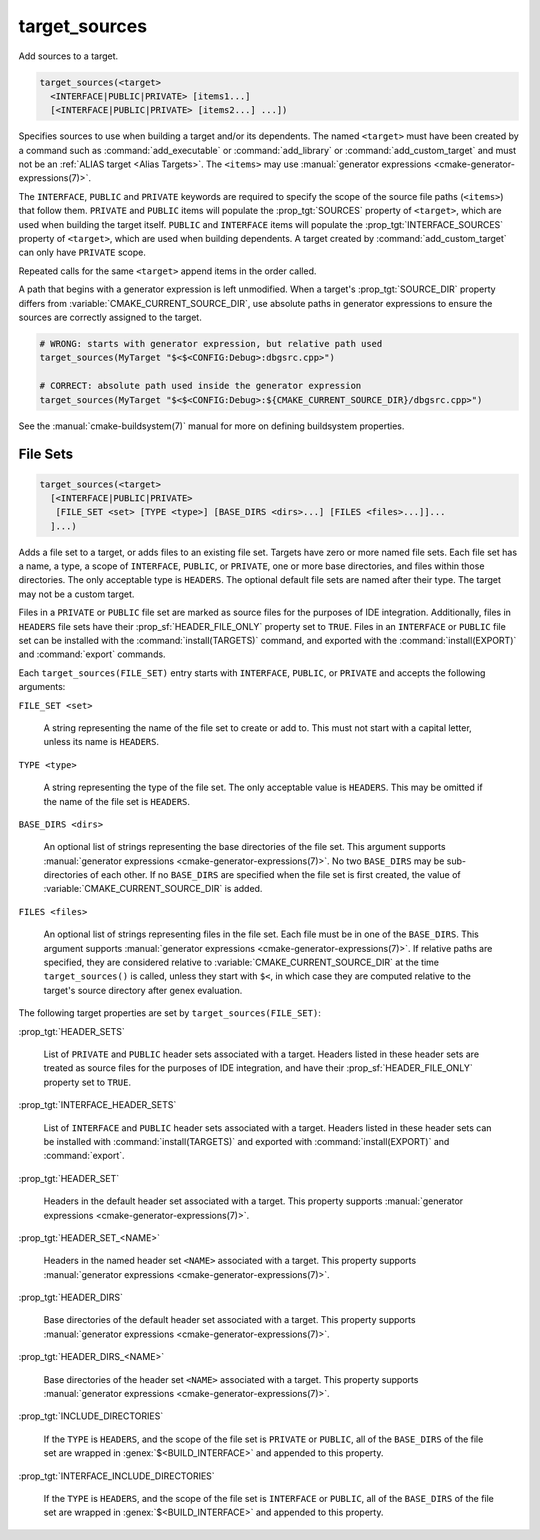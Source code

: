 target_sources
--------------

.. versionadded:: 3.1

Add sources to a target.

.. code-block:: cmake

  target_sources(<target>
    <INTERFACE|PUBLIC|PRIVATE> [items1...]
    [<INTERFACE|PUBLIC|PRIVATE> [items2...] ...])

Specifies sources to use when building a target and/or its dependents.
The named ``<target>`` must have been created by a command such as
:command:`add_executable` or :command:`add_library` or
:command:`add_custom_target` and must not be an
:ref:`ALIAS target <Alias Targets>`.  The ``<items>`` may use
:manual:`generator expressions <cmake-generator-expressions(7)>`.

.. versionadded:: 3.20
  ``<target>`` can be a custom target.

The ``INTERFACE``, ``PUBLIC`` and ``PRIVATE`` keywords are required to
specify the scope of the source file paths (``<items>``) that follow
them.  ``PRIVATE`` and ``PUBLIC`` items will populate the :prop_tgt:`SOURCES`
property of ``<target>``, which are used when building the target itself.
``PUBLIC`` and ``INTERFACE`` items will populate the
:prop_tgt:`INTERFACE_SOURCES` property of ``<target>``, which are used
when building dependents.  A target created by :command:`add_custom_target`
can only have ``PRIVATE`` scope.

Repeated calls for the same ``<target>`` append items in the order called.

.. versionadded:: 3.3
  Allow exporting targets with :prop_tgt:`INTERFACE_SOURCES`.

.. versionadded:: 3.11
  Allow setting ``INTERFACE`` items on
  :ref:`IMPORTED targets <Imported Targets>`.

.. versionchanged:: 3.13
  Relative source file paths are interpreted as being relative to the current
  source directory (i.e. :variable:`CMAKE_CURRENT_SOURCE_DIR`).
  See policy :policy:`CMP0076`.

A path that begins with a generator expression is left unmodified.
When a target's :prop_tgt:`SOURCE_DIR` property differs from
:variable:`CMAKE_CURRENT_SOURCE_DIR`, use absolute paths in generator
expressions to ensure the sources are correctly assigned to the target.

.. code-block:: cmake

  # WRONG: starts with generator expression, but relative path used
  target_sources(MyTarget "$<$<CONFIG:Debug>:dbgsrc.cpp>")

  # CORRECT: absolute path used inside the generator expression
  target_sources(MyTarget "$<$<CONFIG:Debug>:${CMAKE_CURRENT_SOURCE_DIR}/dbgsrc.cpp>")

See the :manual:`cmake-buildsystem(7)` manual for more on defining
buildsystem properties.

File Sets
^^^^^^^^^

.. versionadded:: 3.23

.. code-block:: cmake

  target_sources(<target>
    [<INTERFACE|PUBLIC|PRIVATE>
     [FILE_SET <set> [TYPE <type>] [BASE_DIRS <dirs>...] [FILES <files>...]]...
    ]...)

Adds a file set to a target, or adds files to an existing file set. Targets
have zero or more named file sets. Each file set has a name, a type, a scope of
``INTERFACE``, ``PUBLIC``, or ``PRIVATE``, one or more base directories, and
files within those directories. The only acceptable type is ``HEADERS``. The
optional default file sets are named after their type. The target may not be a
custom target.

Files in a ``PRIVATE`` or ``PUBLIC`` file set are marked as source files for
the purposes of IDE integration. Additionally, files in ``HEADERS`` file sets
have their :prop_sf:`HEADER_FILE_ONLY` property set to ``TRUE``. Files in an
``INTERFACE`` or ``PUBLIC`` file set can be installed with the
:command:`install(TARGETS)` command, and exported with the
:command:`install(EXPORT)` and :command:`export` commands.

Each ``target_sources(FILE_SET)`` entry starts with ``INTERFACE``, ``PUBLIC``, or
``PRIVATE`` and accepts the following arguments:

``FILE_SET <set>``

  A string representing the name of the file set to create or add to. This must
  not start with a capital letter, unless its name is ``HEADERS``.

``TYPE <type>``

  A string representing the type of the file set. The only acceptable value is
  ``HEADERS``. This may be omitted if the name of the file set is ``HEADERS``.

``BASE_DIRS <dirs>``

  An optional list of strings representing the base directories of the file
  set. This argument supports
  :manual:`generator expressions <cmake-generator-expressions(7)>`. No two
  ``BASE_DIRS`` may be sub-directories of each other. If no ``BASE_DIRS`` are
  specified when the file set is first created, the value of
  :variable:`CMAKE_CURRENT_SOURCE_DIR` is added.

``FILES <files>``

  An optional list of strings representing files in the file set. Each file
  must be in one of the ``BASE_DIRS``. This argument supports
  :manual:`generator expressions <cmake-generator-expressions(7)>`. If relative
  paths are specified, they are considered relative to
  :variable:`CMAKE_CURRENT_SOURCE_DIR` at the time ``target_sources()`` is
  called, unless they start with ``$<``, in which case they are computed
  relative to the target's source directory after genex evaluation.

The following target properties are set by ``target_sources(FILE_SET)``:

:prop_tgt:`HEADER_SETS`

  List of ``PRIVATE`` and ``PUBLIC`` header sets associated with a target.
  Headers listed in these header sets are treated as source files for the
  purposes of IDE integration, and have their :prop_sf:`HEADER_FILE_ONLY`
  property set to ``TRUE``.

:prop_tgt:`INTERFACE_HEADER_SETS`

  List of ``INTERFACE`` and ``PUBLIC`` header sets associated with a target.
  Headers listed in these header sets can be installed with
  :command:`install(TARGETS)` and exported with :command:`install(EXPORT)` and
  :command:`export`.

:prop_tgt:`HEADER_SET`

  Headers in the default header set associated with a target. This property
  supports :manual:`generator expressions <cmake-generator-expressions(7)>`.

:prop_tgt:`HEADER_SET_<NAME>`

  Headers in the named header set ``<NAME>`` associated with a target. This
  property supports
  :manual:`generator expressions <cmake-generator-expressions(7)>`.

:prop_tgt:`HEADER_DIRS`

  Base directories of the default header set associated with a target. This
  property supports
  :manual:`generator expressions <cmake-generator-expressions(7)>`.

:prop_tgt:`HEADER_DIRS_<NAME>`

  Base directories of the header set ``<NAME>`` associated with a target. This
  property supports
  :manual:`generator expressions <cmake-generator-expressions(7)>`.

:prop_tgt:`INCLUDE_DIRECTORIES`

  If the ``TYPE`` is ``HEADERS``, and the scope of the file set is ``PRIVATE``
  or ``PUBLIC``, all of the ``BASE_DIRS`` of the file set are wrapped in
  :genex:`$<BUILD_INTERFACE>` and appended to this property.

:prop_tgt:`INTERFACE_INCLUDE_DIRECTORIES`

  If the ``TYPE`` is ``HEADERS``, and the scope of the file set is
  ``INTERFACE`` or ``PUBLIC``, all of the ``BASE_DIRS`` of the file set are
  wrapped in :genex:`$<BUILD_INTERFACE>` and appended to this property.
